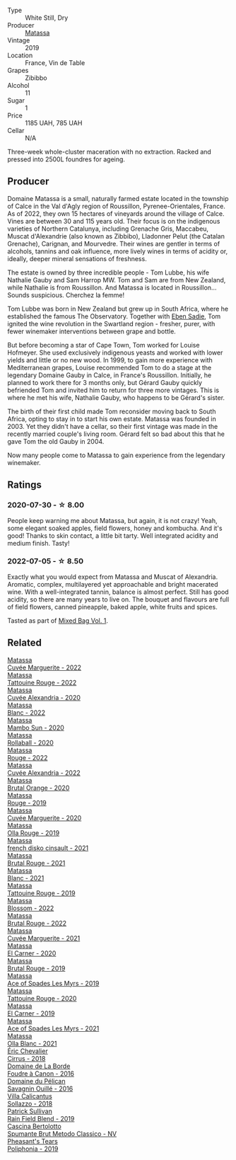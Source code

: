 #+attr_html: :class wine-main-image
[[file:/images/44/ee0d12-de03-42f2-83f0-502be8bd54b0/2022-06-21-14-32-56-92927A43-D648-451D-B84F-CB4DE7ED60EF-1-102-o@512.webp]]

- Type :: White Still, Dry
- Producer :: [[barberry:/producers/cdc80e0e-1163-4b33-916d-e6806e5073e3][Matassa]]
- Vintage :: 2019
- Location :: France, Vin de Table
- Grapes :: Zibibbo
- Alcohol :: 11
- Sugar :: 1
- Price :: 1185 UAH, 785 UAH
- Cellar :: N/A

Three-week whole-cluster maceration with no extraction. Racked and pressed into 2500L foundres for ageing.

** Producer

Domaine Matassa is a small, naturally farmed estate located in the township of Calce in the Val d'Agly region of Roussillon, Pyrenee-Orientales, France. As of 2022, they own 15 hectares of vineyards around the village of Calce. Vines are between 30 and 115 years old. Their focus is on the indigenous varieties of Northern Catalunya, including Grenache Gris, Maccabeu, Muscat d'Alexandrie (also known as Zibbibo), Lladonner Pelut (the Catalan Grenache), Carignan, and Mourvedre. Their wines are gentler in terms of alcohols, tannins and oak influence, more lively wines in terms of acidity or, ideally, deeper mineral sensations of freshness.

The estate is owned by three incredible people - Tom Lubbe, his wife Nathalie Gauby and Sam Harrop MW. Tom and Sam are from New Zealand, while Nathalie is from Roussillon. And Matassa is located in Roussillon... Sounds suspicious. Cherchez la femme!

Tom Lubbe was born in New Zealand but grew up in South Africa, where he established the famous The Observatory. Together with [[barberry:/producers/c7f2173e-1b32-4e44-8da0-bd36f04b3ae0][Eben Sadie]], Tom ignited the wine revolution in the Swartland region - fresher, purer, with fewer winemaker interventions between grape and bottle.

But before becoming a star of Cape Town, Tom worked for Louise Hofmeyer. She used exclusively indigenous yeasts and worked with lower yields and little or no new wood. In 1999, to gain more experience with Mediterranean grapes, Louise recommended Tom to do a stage at the legendary Domaine Gauby in Calce, in France's Roussillon. Initially, he planned to work there for 3 months only, but Gérard Gauby quickly befriended Tom and invited him to return for three more vintages. This is where he met his wife, Nathalie Gauby, who happens to be Gérard's sister.

The birth of their first child made Tom reconsider moving back to South Africa, opting to stay in to start his own estate. Matassa was founded in 2003. Yet they didn't have a cellar, so their first vintage was made in the recently married couple's living room. Gérard felt so bad about this that he gave Tom the old Gauby in 2004.

Now many people come to Matassa to gain experience from the legendary winemaker.

** Ratings

*** 2020-07-30 - ☆ 8.00

People keep warning me about Matassa, but again, it is not crazy! Yeah, some elegant soaked apples, field flowers, honey and kombucha. And it's good! Thanks to skin contact, a little bit tarty. Well integrated acidity and medium finish. Tasty!

*** 2022-07-05 - ☆ 8.50

Exactly what you would expect from Matassa and Muscat of Alexandria. Aromatic, complex, multilayered yet approachable and bright macerated wine. With a well-integrated tannin, balance is almost perfect. Still has good acidity, so there are many years to live on. The bouquet and flavours are full of field flowers, canned pineapple, baked apple, white fruits and spices.

Tasted as part of [[barberry:/posts/2022-07-05-mixed-bag][Mixed Bag Vol. 1]].

** Related

#+begin_export html
<div class="flex-container">
  <a class="flex-item flex-item-left" href="/wines/096cb432-9c4e-485f-be72-e4507244e726.html">
    <img class="flex-bottle" src="/images/09/6cb432-9c4e-485f-be72-e4507244e726/2023-07-15-12-13-27-IMG-8474@512.webp"></img>
    <section class="h">Matassa</section>
    <section class="h text-bolder">Cuvée Marguerite - 2022</section>
  </a>

  <a class="flex-item flex-item-right" href="/wines/1cf8eb27-13b4-4622-847e-21a39f11dcf9.html">
    <img class="flex-bottle" src="/images/1c/f8eb27-13b4-4622-847e-21a39f11dcf9/2023-07-15-12-08-29-IMG-8454@512.webp"></img>
    <section class="h">Matassa</section>
    <section class="h text-bolder">Tattouine Rouge - 2022</section>
  </a>

  <a class="flex-item flex-item-left" href="/wines/22085dbc-44c2-4b02-bb15-625d0395c818.html">
    <img class="flex-bottle" src="/images/22/085dbc-44c2-4b02-bb15-625d0395c818/2021-06-23-08-56-50-DED9130B-37A4-41D5-97BA-04CFDE0030B4-1-105-c@512.webp"></img>
    <section class="h">Matassa</section>
    <section class="h text-bolder">Cuvée Alexandria - 2020</section>
  </a>

  <a class="flex-item flex-item-right" href="/wines/2de92b88-9e5c-4e4e-920c-96e1c2efe171.html">
    <img class="flex-bottle" src="/images/2d/e92b88-9e5c-4e4e-920c-96e1c2efe171/2023-07-15-12-10-53-IMG-8464@512.webp"></img>
    <section class="h">Matassa</section>
    <section class="h text-bolder">Blanc - 2022</section>
  </a>

  <a class="flex-item flex-item-left" href="/wines/308e3982-753f-4251-96fd-29379e2e0de0.html">
    <img class="flex-bottle" src="/images/unknown-wine.webp"></img>
    <section class="h">Matassa</section>
    <section class="h text-bolder">Mambo Sun - 2020</section>
  </a>

  <a class="flex-item flex-item-right" href="/wines/370e2f0f-46c0-464f-a27b-49894634e4c2.html">
    <img class="flex-bottle" src="/images/37/0e2f0f-46c0-464f-a27b-49894634e4c2/2021-09-04-13-38-48-D4C72240-BE5B-4393-9C98-D98EB02B87CF-1-105-c@512.webp"></img>
    <section class="h">Matassa</section>
    <section class="h text-bolder">Rollaball - 2020</section>
  </a>

  <a class="flex-item flex-item-left" href="/wines/393f2b11-79d0-4e79-b1ab-bdf1ff45ae1d.html">
    <img class="flex-bottle" src="/images/39/3f2b11-79d0-4e79-b1ab-bdf1ff45ae1d/2023-07-15-12-09-52-IMG-8462@512.webp"></img>
    <section class="h">Matassa</section>
    <section class="h text-bolder">Rouge - 2022</section>
  </a>

  <a class="flex-item flex-item-right" href="/wines/4404c132-25a8-4b7c-b625-4dd7a6ef7919.html">
    <img class="flex-bottle" src="/images/44/04c132-25a8-4b7c-b625-4dd7a6ef7919/2023-07-15-12-14-05-IMG-8476@512.webp"></img>
    <section class="h">Matassa</section>
    <section class="h text-bolder">Cuvée Alexandria - 2022</section>
  </a>

  <a class="flex-item flex-item-left" href="/wines/4a2db391-157a-45ac-9fcf-f44ad28d7548.html">
    <img class="flex-bottle" src="/images/4a/2db391-157a-45ac-9fcf-f44ad28d7548/2021-08-20-08-51-33-DA309637-829D-4D3D-88BF-0123CAE0775A-1-105-c@512.webp"></img>
    <section class="h">Matassa</section>
    <section class="h text-bolder">Brutal Orange - 2020</section>
  </a>

  <a class="flex-item flex-item-right" href="/wines/4d3cc054-f510-409b-8278-2b6cdb439b7a.html">
    <img class="flex-bottle" src="/images/4d/3cc054-f510-409b-8278-2b6cdb439b7a/QvWyMUehSCORzOpkp18etg@512.webp"></img>
    <section class="h">Matassa</section>
    <section class="h text-bolder">Rouge - 2019</section>
  </a>

  <a class="flex-item flex-item-left" href="/wines/4f6d8434-a726-4e9a-955a-745813fdd7d1.html">
    <img class="flex-bottle" src="/images/4f/6d8434-a726-4e9a-955a-745813fdd7d1/2021-07-23-07-45-34-IMG-2663@512.webp"></img>
    <section class="h">Matassa</section>
    <section class="h text-bolder">Cuvée Marguerite - 2020</section>
  </a>

  <a class="flex-item flex-item-right" href="/wines/6c45e619-c75e-43d1-9f11-2896fd46994b.html">
    <img class="flex-bottle" src="/images/6c/45e619-c75e-43d1-9f11-2896fd46994b/2020-06-27-11-06-38-B6136489-237A-4123-A2D7-69C8D4F70B6B-1-105-c@512.webp"></img>
    <section class="h">Matassa</section>
    <section class="h text-bolder">Olla Rouge - 2019</section>
  </a>

  <a class="flex-item flex-item-left" href="/wines/74a00265-689d-4031-a1af-2c7a26962504.html">
    <img class="flex-bottle" src="/images/74/a00265-689d-4031-a1af-2c7a26962504/2022-12-19-17-41-28-IMG-3926@512.webp"></img>
    <section class="h">Matassa</section>
    <section class="h text-bolder">french disko cinsault - 2021</section>
  </a>

  <a class="flex-item flex-item-right" href="/wines/892ccc50-f7e0-425e-99be-5ddd238056df.html">
    <img class="flex-bottle" src="/images/89/2ccc50-f7e0-425e-99be-5ddd238056df/2022-12-19-17-44-11-IMG-3930@512.webp"></img>
    <section class="h">Matassa</section>
    <section class="h text-bolder">Brutal Rouge - 2021</section>
  </a>

  <a class="flex-item flex-item-left" href="/wines/9d1a7099-cefa-454b-a660-8a29ee25bdc9.html">
    <img class="flex-bottle" src="/images/9d/1a7099-cefa-454b-a660-8a29ee25bdc9/2022-12-19-17-48-28-IMG-3937@512.webp"></img>
    <section class="h">Matassa</section>
    <section class="h text-bolder">Blanc - 2021</section>
  </a>

  <a class="flex-item flex-item-right" href="/wines/a36b4d58-afe8-4fed-88ae-1d9b582e97dc.html">
    <img class="flex-bottle" src="/images/a3/6b4d58-afe8-4fed-88ae-1d9b582e97dc/2023-04-07-10-50-19-FCD3F887-17B1-4F05-8CD3-C3D39D129502-1-105-c@512.webp"></img>
    <section class="h">Matassa</section>
    <section class="h text-bolder">Tattouine Rouge - 2019</section>
  </a>

  <a class="flex-item flex-item-left" href="/wines/a4f432f5-d14c-4822-8096-429f64b304e2.html">
    <img class="flex-bottle" src="/images/a4/f432f5-d14c-4822-8096-429f64b304e2/2023-07-15-12-15-08-IMG-8478@512.webp"></img>
    <section class="h">Matassa</section>
    <section class="h text-bolder">Blossom - 2022</section>
  </a>

  <a class="flex-item flex-item-right" href="/wines/a4f4d1df-31af-4970-822b-e6e295ae52cf.html">
    <img class="flex-bottle" src="/images/a4/f4d1df-31af-4970-822b-e6e295ae52cf/2023-07-15-12-12-00-IMG-8466@512.webp"></img>
    <section class="h">Matassa</section>
    <section class="h text-bolder">Brutal Rouge - 2022</section>
  </a>

  <a class="flex-item flex-item-left" href="/wines/b11a1d3e-4a17-4673-9995-5098048f8936.html">
    <img class="flex-bottle" src="/images/b1/1a1d3e-4a17-4673-9995-5098048f8936/2022-12-19-17-43-08-IMG-3928@512.webp"></img>
    <section class="h">Matassa</section>
    <section class="h text-bolder">Cuvée Marguerite - 2021</section>
  </a>

  <a class="flex-item flex-item-right" href="/wines/bb9c19ad-0571-4346-9bda-088dfaa9a658.html">
    <img class="flex-bottle" src="/images/bb/9c19ad-0571-4346-9bda-088dfaa9a658/2021-12-27-17-24-14-121A3348-5E44-4369-BF14-238B093A4CC9-1-105-c@512.webp"></img>
    <section class="h">Matassa</section>
    <section class="h text-bolder">El Carner - 2020</section>
  </a>

  <a class="flex-item flex-item-left" href="/wines/bcaa149d-9a5e-4dbd-b010-7370a0c858d7.html">
    <img class="flex-bottle" src="/images/bc/aa149d-9a5e-4dbd-b010-7370a0c858d7/2020-12-19-11-17-18-68B72B83-3F45-4F50-B6F2-EB72E89087F1@512.webp"></img>
    <section class="h">Matassa</section>
    <section class="h text-bolder">Brutal Rouge - 2019</section>
  </a>

  <a class="flex-item flex-item-right" href="/wines/beb5669b-5c8c-4c11-ac52-37d225a86bc3.html">
    <img class="flex-bottle" src="/images/unknown-wine.webp"></img>
    <section class="h">Matassa</section>
    <section class="h text-bolder">Ace of Spades Les Myrs - 2019</section>
  </a>

  <a class="flex-item flex-item-left" href="/wines/d6ffcdcc-661f-4e9e-bcfa-93446faf8f22.html">
    <img class="flex-bottle" src="/images/d6/ffcdcc-661f-4e9e-bcfa-93446faf8f22/2022-08-12-12-05-19-IMG-1451@512.webp"></img>
    <section class="h">Matassa</section>
    <section class="h text-bolder">Tattouine Rouge - 2020</section>
  </a>

  <a class="flex-item flex-item-right" href="/wines/e330b3d0-b81a-4518-8a6c-d211761b8c48.html">
    <img class="flex-bottle" src="/images/e3/30b3d0-b81a-4518-8a6c-d211761b8c48/2023-04-07-20-21-25-2792ACD3-CF53-477D-8111-EA95A0C25B6E-1-105-c@512.webp"></img>
    <section class="h">Matassa</section>
    <section class="h text-bolder">El Carner - 2019</section>
  </a>

  <a class="flex-item flex-item-left" href="/wines/f617f9f0-8472-4f81-b334-aff85c2ae294.html">
    <img class="flex-bottle" src="/images/f6/17f9f0-8472-4f81-b334-aff85c2ae294/2023-02-20-22-18-25-IMG-5099@512.webp"></img>
    <section class="h">Matassa</section>
    <section class="h text-bolder">Ace of Spades Les Myrs - 2021</section>
  </a>

  <a class="flex-item flex-item-right" href="/wines/fa8be8c9-7ba9-489b-bb4f-09401d3c6bd6.html">
    <img class="flex-bottle" src="/images/fa/8be8c9-7ba9-489b-bb4f-09401d3c6bd6/2023-01-16-16-14-21-IMG-4327@512.webp"></img>
    <section class="h">Matassa</section>
    <section class="h text-bolder">Olla Blanc - 2021</section>
  </a>

  <a class="flex-item flex-item-left" href="/wines/38b023df-8c26-45e1-80f7-6be3f53681cc.html">
    <img class="flex-bottle" src="/images/38/b023df-8c26-45e1-80f7-6be3f53681cc/2022-07-02-08-51-20-288D8710-8471-4749-8587-B2CB20DA255A-1-105-c@512.webp"></img>
    <section class="h">Éric Chevalier</section>
    <section class="h text-bolder">Cirrus - 2018</section>
  </a>

  <a class="flex-item flex-item-right" href="/wines/3ebe6bbb-5ca3-42a4-b64b-4cfe05ba8e13.html">
    <img class="flex-bottle" src="/images/3e/be6bbb-5ca3-42a4-b64b-4cfe05ba8e13/2020-07-31-10-10-11-B9B1ADF8-67B3-4FD1-8063-1E30A9CE9E23-1-105-c@512.webp"></img>
    <section class="h">Domaine de La Borde</section>
    <section class="h text-bolder">Foudre à Canon - 2016</section>
  </a>

  <a class="flex-item flex-item-left" href="/wines/4c7ebcd8-9f6a-4158-aff7-ac66179a984f.html">
    <img class="flex-bottle" src="/images/4c/7ebcd8-9f6a-4158-aff7-ac66179a984f/2022-07-02-09-00-27-4E0E7277-94A0-46A4-B136-D0075892FB24-1-105-c@512.webp"></img>
    <section class="h">Domaine du Pélican</section>
    <section class="h text-bolder">Savagnin Ouillé - 2016</section>
  </a>

  <a class="flex-item flex-item-right" href="/wines/9a0906be-1274-4820-918e-faf4bf0ec802.html">
    <img class="flex-bottle" src="/images/9a/0906be-1274-4820-918e-faf4bf0ec802/2022-07-02-08-58-11-IMG-0651@512.webp"></img>
    <section class="h">Villa Calicantus</section>
    <section class="h text-bolder">Sollazzo - 2018</section>
  </a>

  <a class="flex-item flex-item-left" href="/wines/b34b4714-7bf8-4a52-b0e5-1774e035a4ae.html">
    <img class="flex-bottle" src="/images/b3/4b4714-7bf8-4a52-b0e5-1774e035a4ae/2022-06-09-22-12-14-IMG-0400@512.webp"></img>
    <section class="h">Patrick Sullivan</section>
    <section class="h text-bolder">Rain Field Blend - 2019</section>
  </a>

  <a class="flex-item flex-item-right" href="/wines/baf18c42-2e67-4108-967a-d540bc105779.html">
    <img class="flex-bottle" src="/images/ba/f18c42-2e67-4108-967a-d540bc105779/2022-05-30-21-55-48-IMG-0260@512.webp"></img>
    <section class="h">Cascina Bertolotto</section>
    <section class="h text-bolder">Spumante Brut Metodo Classico - NV</section>
  </a>

  <a class="flex-item flex-item-left" href="/wines/ddee2b3f-3dcc-4ae6-9c11-31dea06d5d79.html">
    <img class="flex-bottle" src="/images/dd/ee2b3f-3dcc-4ae6-9c11-31dea06d5d79/2022-05-08-18-05-34-IMG-0038@512.webp"></img>
    <section class="h">Pheasant's Tears</section>
    <section class="h text-bolder">Poliphonia - 2019</section>
  </a>

</div>
#+end_export
